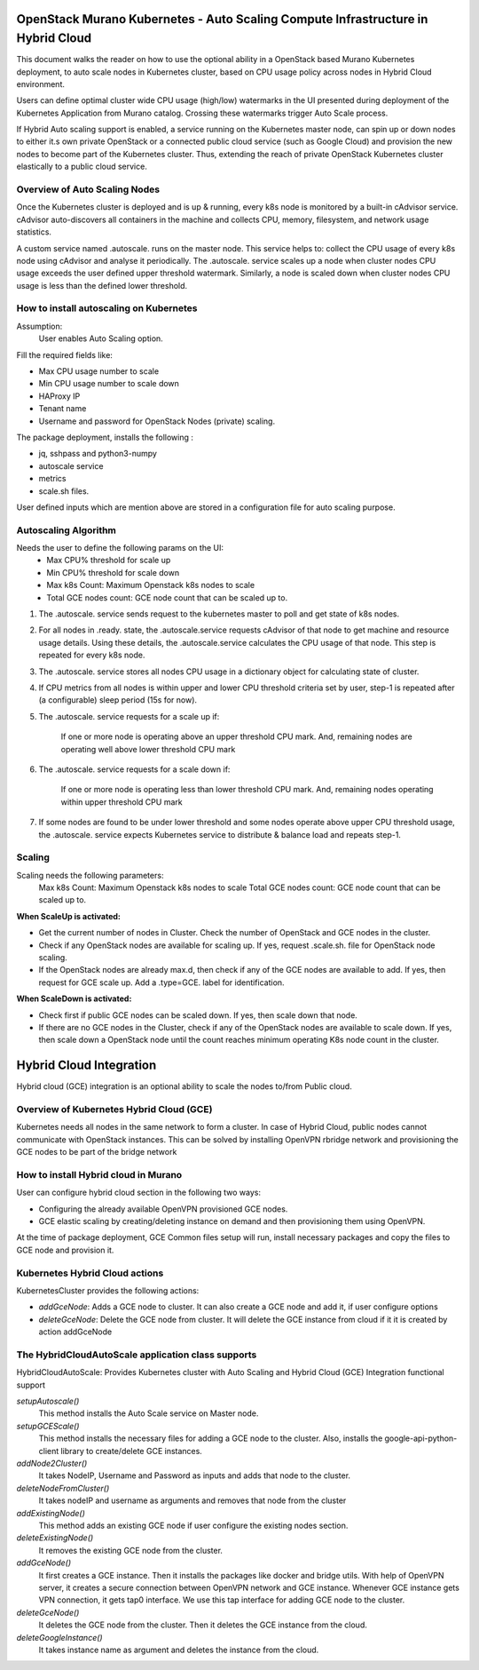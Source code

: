 =================================================================================
OpenStack Murano Kubernetes - Auto Scaling Compute Infrastructure in Hybrid Cloud
=================================================================================

This document walks the reader on how to use the optional ability in a OpenStack based Murano Kubernetes deployment, to auto scale nodes in Kubernetes cluster, based on CPU usage policy across nodes in Hybrid Cloud environment.

Users can define optimal cluster wide CPU usage (high/low) watermarks in the UI presented during deployment of the Kubernetes Application from Murano catalog. Crossing these watermarks trigger Auto Scale process.

If Hybrid Auto scaling support is enabled, a service running on the Kubernetes master node, can spin up or down nodes to either it.s own private OpenStack or a connected public cloud service (such as Google Cloud)  and provision the new nodes to become part of the Kubernetes cluster. Thus, extending the reach of private OpenStack Kubernetes cluster elastically to a public cloud service.


Overview of Auto Scaling Nodes
------------------------------

Once the Kubernetes cluster is deployed and is up & running, every k8s node is monitored by a built-in cAdvisor service. cAdvisor auto-discovers all containers in the machine and collects CPU, memory, filesystem, and network usage statistics.

A custom service named .autoscale. runs on the master node. This service helps to: collect the CPU usage of every k8s node using cAdvisor and analyse it periodically. The .autoscale. service scales up a node when cluster nodes CPU usage exceeds the user defined upper threshold watermark. Similarly, a node is scaled down when cluster nodes CPU usage is less than the defined lower threshold.


How to install autoscaling on Kubernetes
----------------------------------------
Assumption:
  User enables Auto Scaling option.

Fill the required fields like:

*  Max CPU usage number to scale
*  Min CPU usage number to scale down
*  HAProxy IP
*  Tenant name
*  Username and password for OpenStack Nodes (private) scaling.

The package deployment, installs the following :

* jq, sshpass and python3-numpy
* autoscale service
* metrics
* scale.sh files.

User defined inputs which are mention above are stored in a configuration file for auto scaling purpose.

Autoscaling Algorithm
---------------------
Needs the user to define the following params on the UI:
  * Max CPU% threshold for scale up
  * Min CPU% threshold for scale down
  * Max k8s Count: Maximum Openstack k8s nodes to scale
  * Total GCE nodes count: GCE node count that can be scaled up to.

#. The .autoscale. service sends request to the kubernetes master to poll and get state of k8s nodes.

#. For all nodes in .ready. state, the .autoscale.service requests cAdvisor of that node to get machine and resource usage details. Using these details, the .autoscale.service calculates the CPU usage of that node. This step is repeated for every k8s node.

#. The .autoscale. service stores all nodes CPU usage in a dictionary object for calculating state of cluster.

#. If CPU metrics from all nodes is within upper and lower CPU threshold criteria  set by user, step-1 is repeated after (a configurable) sleep period (15s for now).

#. The .autoscale. service requests for a scale up if:

    If one or more node is operating above an upper threshold CPU mark.
    And, remaining nodes are operating well above lower threshold CPU mark
#. The .autoscale. service requests for a scale down if:

    If one or more node is operating less than lower threshold CPU mark.
    And, remaining nodes operating within upper threshold CPU mark

#. If some nodes are found to be under lower threshold and some nodes operate above upper CPU threshold usage, the .autoscale. service expects Kubernetes service to distribute & balance load and repeats step-1.

.. image:: workflow.png
    :align: center
    :alt: autoscale algorithm


Scaling
-------
Scaling needs the following parameters:
    Max k8s Count: Maximum Openstack k8s nodes to scale
    Total GCE nodes count: GCE node count that can be scaled up to.

**When ScaleUp is activated:**

* Get the current number of nodes in Cluster. Check the number of OpenStack and GCE nodes in the cluster.
* Check if any OpenStack nodes are available for scaling up. If yes, request .scale.sh. file for OpenStack node scaling.
* If the OpenStack nodes are already max.d, then check if any of the GCE nodes are available to add. If yes, then request for GCE scale up. Add a .type=GCE. label for identification.

.. image:: scaleup.png
    :align: center
    :alt: Scale Up


**When ScaleDown is activated:**

* Check first if public GCE nodes can be scaled down. If yes, then scale down that node.
* If there are no GCE nodes in the Cluster, check if any of the OpenStack nodes are available to scale down. If yes, then scale down a OpenStack node until the count reaches  minimum operating K8s node count in the cluster.

.. image:: scaledown.png
    :align: center
    :alt: Scale Down

========================
Hybrid Cloud Integration
========================
Hybrid cloud (GCE) integration is an optional ability to scale the nodes to/from Public cloud.


Overview of Kubernetes Hybrid Cloud (GCE)
-----------------------------------------

Kubernetes needs all nodes in the same network to form a cluster. In case of Hybrid Cloud, public nodes cannot communicate with OpenStack instances. This can be solved by installing OpenVPN rbridge network and provisioning the GCE nodes to be part of the bridge network

How to install Hybrid cloud in Murano
-------------------------------------

User can configure hybrid cloud section in the following two ways:

* Configuring the already available OpenVPN provisioned GCE nodes.
* GCE elastic scaling by creating/deleting instance on demand and then provisioning them using OpenVPN.

At the time of package deployment, GCE Common files setup will run, install necessary packages and copy the files to GCE node and provision it.

Kubernetes Hybrid Cloud actions
--------------------------------
KubernetesCluster provides the following actions:

* `addGceNode`: Adds a GCE node to cluster. It can also create a GCE node and add it, if user configure options
* `deleteGceNode`: Delete the GCE node from cluster. It will delete the GCE instance from cloud if it it is created by action addGceNode

The HybridCloudAutoScale application class supports
---------------------------------------------------

HybridCloudAutoScale: Provides Kubernetes cluster with Auto Scaling and Hybrid Cloud (GCE) Integration functional support

`setupAutoscale()`
    This method installs the Auto Scale service on Master node.
`setupGCEScale()`
    This method installs the necessary files for adding a GCE node to the cluster. Also, installs the google-api-python-client library to create/delete GCE instances.
`addNode2Cluster()`
    It takes NodeIP, Username and Password as inputs and adds that node to the cluster.
`deleteNodeFromCluster()`
    It takes nodeIP and username as arguments and removes that node from the cluster
`addExistingNode()`
    This method adds an existing GCE node if user configure the existing nodes section.
`deleteExistingNode()`
    It removes the existing GCE node from the cluster.
`addGceNode()`
    It first creates a GCE instance. Then it installs the packages like docker and bridge utils. With help of OpenVPN server, it creates a secure connection between OpenVPN network and GCE instance. Whenever GCE instance gets VPN connection, it gets tap0 interface. We use this tap interface for adding GCE node to the cluster.
`deleteGceNode()`
    It deletes the GCE node from the cluster. Then it deletes the GCE instance from the cloud.
`deleteGoogleInstance()`
    It takes instance name as argument and deletes the instance from the cloud.
